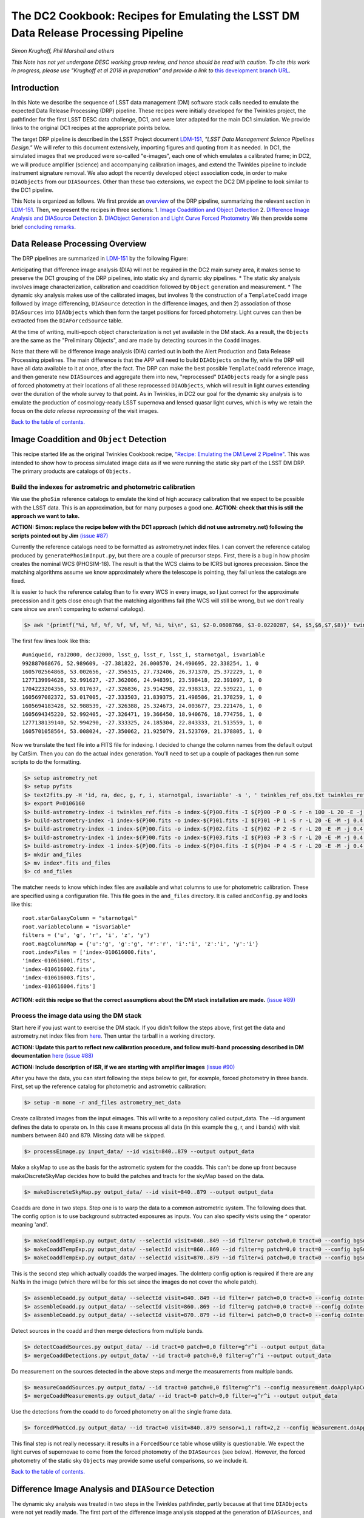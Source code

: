 
.. raw:: html

   <img src="https://github.com/LSSTDESC/desc-tex/raw/master/logos/header.png"></img>

The DC2 Cookbook: Recipes for Emulating the LSST DM Data Release Processing Pipeline
====================================================================================

*Simon Krughoff, Phil Marshall and others*

*This Note has not yet undergone DESC working group review, and hence
should be read with caution. To cite this work in progress, please use
"Krughoff et al 2018 in preparation" and provide a link to*
`this development branch URL <https://github.com/LSSTDESC/DC2_Repo/blob/issue/73/cookbook/Notebooks/DC2Cookbook.ipynb>`__.

Introduction
------------

In this Note we describe the sequence of LSST data management (DM)
software stack calls needed to emulate the expected Data Release
Processing (DRP) pipeline. These recipes were initially developed for
the Twinkles project, the pathfinder for the first LSST DESC data
challenge, DC1, and were later adapted for the main DC1 simulation. We
provide links to the original DC1 recipes at the appropriate points
below.

The target DRP pipeline is described in the LSST Project document
`LDM-151 <http://ls.st/ldm-151>`__, *"LSST Data Management Science Pipelines
Design."* We will refer to this document extensively, importing figures
and quoting from it as needed. In DC1, the simulated images that we
produced were so-called "e-images", each one of which emulates a
calibrated frame; in DC2, we will produce amplifier (science) and
accompanying calibration images, and extend the Twinkles pipeline to
include instrument signature removal. We also adopt the recently
developed object association code, in order to make ``DIAObjects`` from
our ``DIASources``. Other than these two extensions, we expect the DC2
DM pipeline to look similar to the DC1 pipeline.

This Note is organized as follows. We first provide an
`overview <#overview>`__ of the DRP pipeline, summarizing the relevant
section in `LDM-151 <http://ls.st/ldm-151>`__. Then, we present the recipes in
three sections: 1. `Image Coaddition and Object Detection <#coadds>`__
2. `Difference Image Analysis and DIASource Detection <#diasources>`__
3. `DIAObject Generation and Light Curve Forced
Photometry <#forcedphot>`__
We then provide some brief `concluding remarks <#conclusions>`__.


Data Release Processing Overview
-----------------------------------

The DRP pipelines are summarized in `LDM-151 <http://ls.st/ldm-151>`__ by the
following Figure:

.. raw:: html

   <img src="https://github.com/lsst/LDM-151/blob/master/figures/drp_summary.png"></img>

Anticipating that difference image analysis (DIA) will not be required
in the DC2 main survey area, it makes sense to preserve the DC1 grouping
of the DRP pipelines, into static sky and dynamic sky pipelines. \* The
static sky analysis involves image characterization, calibration and
coaddition followed by ``Object`` generation and measurement. \* The
dynamic sky analysis makes use of the calibrated images, but involves 1)
the construction of a ``TemplateCoadd`` image followed by image
differencing, ``DIASource`` detection in the difference images, and then
2) association of those ``DIASources`` into ``DIAObjects`` which then
form the target positions for forced photometry. Light curves can then
be extracted from the ``DIAForcedSource`` table.

At the time of writing, multi-epoch object characterization is not yet
available in the DM stack. As a result, the ``Objects`` are the same as
the "Preliminary Objects", and are made by detecting sources in the
``Coadd`` images.

Note that there will be difference image analysis (DIA) carried out in
both the Alert Production and Data Release Processing pipelines. The
main difference is that the APP will need to build ``DIAObjects`` on the
fly, while the DRP will have all data available to it at once, after the
fact. The DRP can make the best possible ``TemplateCoadd`` reference
image, and then generate new ``DIASources`` and aggregate them into new,
"reprocessed" ``DIAObjects`` ready for a single pass of forced
photometry at their locations of all these reprocessed ``DIAObjects``,
which will result in light curves extending over the duration of the
whole survey to that point. As in Twinkles, in DC2 our goal for the
dynamic sky analysis is to emulate the production of cosmology-ready
LSST supernova and lensed quasar light curves, which is why we retain
the focus on the *data release reprocessing* of the visit images.

`Back to the table of contents. <#toc>`__

Image Coaddition and ``Object`` Detection
-----------------------------------------

This recipe started life as the original Twinkles Cookbook recipe,
`"Recipe: Emulating the DM Level 2
Pipeline" <https://github.com/LSSTDESC/Twinkles/blob/master/doc/Cookbook/DM_Level2_Recipe.md>`__.
This was intended to show how to process simulated image data as if we
were running the static sky part of the LSST DM DRP. The primary
products are catalogs of ``Objects.``

Build the indexes for astrometric and photometric calibration
~~~~~~~~~~~~~~~~~~~~~~~~~~~~~~~~~~~~~~~~~~~~~~~~~~~~~~~~~~~~~

We use the ``phoSim`` reference catalogs to emulate the kind of high
accuracy calibration that we expect to be possible with the LSST data.
This is an approximation, but for many purposes a good one. **ACTION:
check that this is still the approach we want to take.**

**ACTION: Simon: replace the recipe below with the DC1 approach (which
did not use astrometry.net) following the scripts pointed out by Jim**
`(issue #87) <https://github.com/LSSTDESC/DC2_Repo/issues/87>`__

Currently the reference catalogs need to be formatted as astrometry.net
index files. I can convert the reference catalog produced by
``generatePhosimInput.py``, but there are a couple of precursor steps.
First, there is a bug in how phosim creates the nominal WCS (PHOSIM-18).
The result is that the WCS claims to be ICRS but ignores precession.
Since the matching algorithms assume we know approximately where the
telescope is pointing, they fail unless the catalogs are fixed.

It is easier to hack the reference catalog than to fix every WCS in
every image, so I just correct for the approximate precession and it
gets close enough that the matching algorithms fail (the WCS will still
be wrong, but we don't really care since we aren't comparing to external
catalogs).

.. code:: bash

    $> awk '{printf("%i, %f, %f, %f, %f, %f, %i, %i\n", $1, $2-0.0608766, $3-0.0220287, $4, $5,$6,$7,$8)}' twinkles_ref.txt >twinkles_ref_obs.txt

The first few lines look like this:

::

    #uniqueId, raJ2000, decJ2000, lsst_g, lsst_r, lsst_i, starnotgal, isvariable
    992887068676, 52.989609, -27.381822, 26.000570, 24.490695, 22.338254, 1, 0
    1605702564868, 53.002656, -27.356515, 27.732406, 26.371370, 25.372229, 1, 0
    1277139994628, 52.991627, -27.362006, 24.948391, 23.598418, 22.391097, 1, 0
    1704223204356, 53.017637, -27.326836, 23.914298, 22.938313, 22.539221, 1, 0
    1605697082372, 53.017005, -27.333503, 21.839375, 21.498586, 21.378259, 1, 0
    1605694183428, 52.988539, -27.326388, 25.324673, 24.003677, 23.221476, 1, 0
    1605694345220, 52.992405, -27.326471, 19.366450, 18.940676, 18.774756, 1, 0
    1277138139140, 52.994290, -27.333325, 24.185304, 22.843333, 21.513559, 1, 0
    1605701058564, 53.008024, -27.350062, 21.925079, 21.523769, 21.378805, 1, 0

Now we translate the text file into a FITS file for indexing. I decided
to change the column names from the default output by CatSim. Then you
can do the actual index generation. You'll need to set up a couple of
packages then run some scripts to do the formatting.

.. code:: bash

    $> setup astrometry_net
    $> setup pyfits
    $> text2fits.py -H 'id, ra, dec, g, r, i, starnotgal, isvariable' -s ', ' twinkles_ref_obs.txt twinkles_ref.fits -f 'kdddddjj'
    $> export P=0106160
    $> build-astrometry-index -i twinkles_ref.fits -o index-${P}00.fits -I ${P}00 -P 0 -S r -n 100 -L 20 -E -j 0.4 -r 1 > build-00.log
    $> build-astrometry-index -1 index-${P}00.fits -o index-${P}01.fits -I ${P}01 -P 1 -S r -L 20 -E -M -j 0.4 > build-01.log &
    $> build-astrometry-index -1 index-${P}00.fits -o index-${P}02.fits -I ${P}02 -P 2 -S r -L 20 -E -M -j 0.4 > build-02.log &
    $> build-astrometry-index -1 index-${P}00.fits -o index-${P}03.fits -I ${P}03 -P 3 -S r -L 20 -E -M -j 0.4 > build-03.log &
    $> build-astrometry-index -1 index-${P}00.fits -o index-${P}04.fits -I ${P}04 -P 4 -S r -L 20 -E -M -j 0.4 > build-04.log
    $> mkdir and_files
    $> mv index*.fits and_files
    $> cd and_files

The matcher needs to know which index files are available and what
columns to use for photometric calibration. These are specified using a
configuration file. This file goes in the ``and_files`` directory. It is
called ``andConfig.py`` and looks like this:

::

    root.starGalaxyColumn = "starnotgal"
    root.variableColumn = "isvariable"
    filters = ('u', 'g', 'r', 'i', 'z', 'y')
    root.magColumnMap = {'u':'g', 'g':'g', 'r':'r', 'i':'i', 'z':'i', 'y':'i'}
    root.indexFiles = ['index-010616000.fits',
    'index-010616001.fits',
    'index-010616002.fits',
    'index-010616003.fits',
    'index-010616004.fits']

**ACTION: edit this recipe so that the correct assumptions about the DM
stack installation are made.**
`(issue #89) <https://github.com/LSSTDESC/DC2_Repo/issues/89>`__

.. raw:: html

   <!--

   ### Set up the data to run DM processing

   First you'll need to build the stack using tickets/DM-4302 of obs_lsstSim.  In order to patch a branch version onto a pre-existing stack you can do something like the following:

   1. Build a master stack.  I suggest using [lsstsw](https://confluence.lsstcorp.org/display/LDMDG/The+LSST+Software+Build+Tool).
   2. Set up the stack: e.g. `$> setup obs_lsstSim -t bNNNN`
   3. Clone the package you want to patch on top of your stack `$> clone git@github.com:lsst/obs_lsstSim.git; cd obs_lsstSim`
   4. Get the branch: `$> checkout tickets/DM-4302`
   5. Set up just (-j) the cloned package (since the rest of the packages are already set up): `$> setup -j -r .`
   6. Build the cloned package (this is necessary even for pure python packages): `$> scons opt=3`
   7. Optionally install it in your stack: `$> scons install declare`

   This assumes the simulated images have landed in a directory called ```images```
   in the current directory.  In the images directory, you'll need a ```_mapper``` file with contents
   ```python
   lsst.obs.lsstSim.LsstSimMapper
   ```

   The above file will tell the stack where to put the raw files and eimages.

   Setup the stack environment.  This will make the `LsstSimMapper` class available:
   ```bash
   $> setup obs_lsstSim
   ```

   Ingest the images from a directory called images to a repository called `input_data`.
   There are some config overrides in the `ingest.py` file.
   ```bash
   $> ingestImages.py images images/lsst_*.fits.gz --mode link --output input_data
   ```
   Now you are setup to process the data.

   -->

Process the image data using the DM stack
~~~~~~~~~~~~~~~~~~~~~~~~~~~~~~~~~~~~~~~~~

Start here if you just want to exercise the DM stack. If you didn't
follow the steps above, first get the data and astrometry.net index
files from
`here <https://lsst-web.ncsa.illinois.edu/~krughoff/data/gri_data.tar.gz>`__.
Then untar the tarball in a working directory.

**ACTION: Update this part to reflect new calibration procedure, and
follow multi-band processing described in DM documentation**
`here <http://doxygen.lsst.codes/stack/doxygen/x_masterDoxyDoc/pipe_tasks_multi_band.html>`__
`(issue #88) <https://github.com/LSSTDESC/DC2_Repo/issues/88>`__

**ACTION: Include description of ISR, if we are starting with amplifier
images** `(issue #90) <https://github.com/LSSTDESC/DC2_Repo/issues/90>`__

After you have the data, you can start following the steps below to get,
for example, forced photometry in three bands. First, set up the
reference catalog for photometric and astrometric calibration:

.. code:: bash

    $> setup -m none -r and_files astrometry_net_data

Create calibrated images from the input eimages. This will write to a
repository called output\_data. The --id argument defines the data to
operate on. In this case it means process all data (in this example the
g, r, and i bands) with visit numbers between 840 and 879. Missing data
will be skipped.

.. code:: bash

    $> processEimage.py input_data/ --id visit=840..879 --output output_data

Make a skyMap to use as the basis for the astrometic system for the
coadds. This can't be done up front because makeDiscreteSkyMap decides
how to build the patches and tracts for the skyMap based on the data.

.. code:: bash

    $> makeDiscreteSkyMap.py output_data/ --id visit=840..879 --output output_data

Coadds are done in two steps. Step one is to warp the data to a common
astrometric system. The following does that. The config option is to use
background subtracted exposures as inputs. You can also specify visits
using the ^ operator meaning 'and'.

.. code:: bash

    $> makeCoaddTempExp.py output_data/ --selectId visit=840..849 --id filter=r patch=0,0 tract=0 --config bgSubtracted=True --output output_data
    $> makeCoaddTempExp.py output_data/ --selectId visit=860..869 --id filter=g patch=0,0 tract=0 --config bgSubtracted=True --output output_data
    $> makeCoaddTempExp.py output_data/ --selectId visit=870..879 --id filter=i patch=0,0 tract=0 --config bgSubtracted=True --output output_data

This is the second step which actually coadds the warped images. The
doInterp config option is required if there are any NaNs in the image
(which there will be for this set since the images do not cover the
whole patch).

.. code:: bash

    $> assembleCoadd.py output_data/ --selectId visit=840..849 --id filter=r patch=0,0 tract=0 --config doInterp=True --output output_data
    $> assembleCoadd.py output_data/ --selectId visit=860..869 --id filter=g patch=0,0 tract=0 --config doInterp=True --output output_data
    $> assembleCoadd.py output_data/ --selectId visit=870..879 --id filter=i patch=0,0 tract=0 --config doInterp=True --output output_data

Detect sources in the coadd and then merge detections from multiple
bands.

.. code:: bash

    $> detectCoaddSources.py output_data/ --id tract=0 patch=0,0 filter=g^r^i --output output_data
    $> mergeCoaddDetections.py output_data/ --id tract=0 patch=0,0 filter=g^r^i --output output_data

Do measurement on the sources detected in the above steps and merge the
measurements from multiple bands.

.. code:: bash

    $> measureCoaddSources.py output_data/ --id tract=0 patch=0,0 filter=g^r^i --config measurement.doApplyApCorr=yes --output output_data
    $> mergeCoaddMeasurements.py output_data/ --id tract=0 patch=0,0 filter=g^r^i --output output_data

Use the detections from the coadd to do forced photometry on all the
single frame data.

.. code:: bash

    $> forcedPhotCcd.py output_data/ --id tract=0 visit=840..879 sensor=1,1 raft=2,2 --config measurement.doApplyApCorr=yes --output output_data

This final step is not really necessary: it results in a
``ForcedSource`` table whose utility is questionable. We expect the
light curves of supernovae to come from the forced photometry of the
``DIASources`` (see below). However, the forced photometry of the static
sky ``Objects`` may provide some useful comparisons, so we include it.

.. raw:: html

   <!-- Closing remarks from the Twinkles recipe:

   Once the forced photometry is done, you can look at the output by loading the measurements using the butler.  [This script](../../bin/plot_point_mags.py) shows how to start looking at the measurements.  It produces the following image.  I tried to fit both the systematic floor and the 5-sigma value for each of the bands.  Results are shown in the legend of the following image.

   ![Repeat figure](gri_err.png)

   You can also use the stack to make a color image from the three coadds.  See [colorim.py](../../bin/colorim.py) for the code to do this.  Note that you can also overplot the detections.

   [![Coadd thumbnail](rgb_coadd_thumb.png)](rgb_coadd.png)

   -->

`Back to the table of contents. <#toc>`__

Difference Image Analysis and ``DIASource`` Detection
-----------------------------------------------------

The dynamic sky analysis was treated in two steps in the Twinkles
pathfinder, partly because at that time ``DIAObjects`` were not yet
readily made. The first part of the difference image analysis stopped at
the generation of ``DIASources``, and it is this Twinkles recipe,
`"Recipe: How to create DIASources using PSF Homogenized
coadds" <https://github.com/LSSTDESC/Twinkles/blob/master/doc/Cookbook/Coadd_Diffim_Recipe.md>`__
that we adapt for DC2 here.

The basic sequence of operations is as follows:

-  Produce calibrated exposures
-  Produce the skyMap
-  Generate a PSF-matched ``TemplateCoadd`` to use as the DIA reference
   image
-  Produce the DIA sources using image differencing

Note that, as written, this would duplicate the ``processEimage.py``
step from the static sky recipe above. This is primarily because I found
that I couldn't use the ``calexp``\ s produced for the static sky
analysis. This probably means we'll want to switch to this new way of
producing calibrated exposures.

**ACTION: Simplify this recipe by re-using the calexps from the static
sky processing**
`(issue #91) <https://github.com/LSSTDESC/DC2_Repo/issues/91>`__

Produce the ``calexp``\ s needed for DIA
~~~~~~~~~~~~~~~~~~~~~~~~~~~~~~~~~~~~~~~~

Set up your environment:

.. code:: bash

    $> export MYREPODIR=~/Twinkles/repos
    $> export MYWORKDIR=~/Twinkles
    $> export CALEXPDIR=$MYWORKDIR/fixed_psf_size
    $> export COADDDIR=$MYWORKDIR/matched_coadd
    $> export DIFFDIR=$MYWORKDIR/matched_diffim
    $> export RAWDATADIR=/global/cscratch1/sd/desc/twinkles/work/4/input
    $> export AND_DIR=/global/homes/d/desc/twinkles/trial/and_files_Phosim_Deep_Precursor
    $> source /global/common/cori/contrib/lsst/lsstDM/setupStack-12_1.sh
    $> cd $MYREPODIR
    $> cd obs_lsstSim
    $> git checkout twinkles_1
    $> setup -j -m none -r $AND_DIR astrometry_net_data
    $> cd $MYWORKDIR

Make the calibrated exposures:

::

    $> processEimage.py $RAWDATADIR --output $CALEXPDIR --id filter='r'

NB. This task must be configured to have fixed size PSF measuremnt
kernels *or the PSF matching in the next step doesn't work.* These
configs are provided by the ``processEimage.py`` `config <https://github.com/lsst/obs_lsstSim/blob/twinkles_395/config/processEimage.py>`__
in the
`twinkles\_395 <https://github.com/lsst/obs_lsstSim/tree/twinkles_395>`__
branch of the ``obs_lsstSim`` repository. This means that PSFEX cannot
be used as the PSF measurement algorithm in this task or the PSF
matching will not work.

Make the ``SkyMap`` [issue `#121 <https://github.com/LSSTDESC/DC2_Repo/issues/121>`__]
~~~~~~~~~~~~~~~~~~~~~~~~~~~~~~~~~~~~~~~~~~~~~~~~~~~~~~~~~~~~~~~~~~~~~~~~~~~~~~~~~~~~~~

The first thing we need to make is the sky map on which the coadded
images will be projected for all bands. In order to ensure that the sky
map will not depend on the list of input visits (their location on the
sky or on the time and place the reprocessing happens), the sky map
should be absolute (using ``makeSkyMap.py`` and the appropriate
configuration) instead of relative to an input field (as done with
``makeDiscreteSkyMap.py``). Making such a sky map will create thousands
of tracts and patches, that will be fixed on the sky and usable in
different reprocessing sessions.

One possibility could be to use the `Rings sky
map <https://github.com/lsst/skymap/blob/master/python/lsst/skymap/ringsSkyMap.py#L42>`__,
as done for the HSC data reprocessing with the LSST stack (and currently
for CFHT data reprocessing as well). In order to make this sky map, some
modifications of the ``lsstSimMapper.py``
`script <https://github.com/lsst/obs_lsstSim/blob/master/python/lsst/obs/lsstSim/lsstSimMapper.py>`__
must be done to match what has been done in ``hasMapper.py``
(`here <https://github.com/lsst/skymap/blob/master/python/lsst/skymap/ringsSkyMap.py#L42>`__
and
`here <https://github.com/lsst/obs_subaru/blob/master/python/lsst/obs/hsc/hscMapper.py#L286>`__).
A configuration file (``makeSkyMapConfig.py`` below) is then needed to
run ``makeSkyMap.py``, containing information on how to parametrize the
rings map. An example of such a configuration can be taken from the HSC
reprocessing
`repository <https://github.com/LSSTDESC/ReprocessingTaskForce/blob/master/config/w_2017_49/cfht/makeSkyMapConfig.py>`__,
which contains:

::

    config.skyMap.name = "rings"
    config.skyMap["rings"].numRings = 120
    config.skyMap["rings"].projection = "TAN"
    config.skyMap["rings"].tractOverlap = 1.0/60 # Overlap between tracts (degrees)
    config.skyMap["rings"].pixelScale = 0.185

After having adapted ``lsstSimMapper.py`` and getting the configuration
file ready, the command to run will be:

.. code:: bash

    $> makeSkyMap.py INPUTDIR --output OUTPUTDIR --configfile makeSkyMapConfig.py

The list of tracts/patches in which there is actually data (out of the
18937 tracts in that case) can be determined using a `hand-made
script <https://github.com/LSSTDESC/ReprocessingTaskForce/blob/master/scripts/reportPatchesWithImages.py>`__
developped in the context of CFHT data reprocessing (that might need
some improvement).

Make the ``TemplateCoadd``\ s
~~~~~~~~~~~~~~~~~~~~~~~~~~~~~

Next, we make the ``CoaddTempExp``\ s. This requires a manual config
step. The seeing in the data varies from visit to visit. For image
differencing to work well in the current system, the template should
have sharper seeing than the science images. Thus, we choose a subset of
the calibrated visit images to construct the coadd. More data will give
us higher signal to noise, but a wider coadd PSF. Less data allows for a
sharper coadd PSF, but lower signal to noise. We have decided to
parameterize this choice by allowing the maximum acceptable seeing in
pixels, ``select.maxPsfFwhm``, to be set at runtime. The FWHM of the
model Psf, ``modelPsf.defaultFwhm``, also needs to be set, and must
reflect this choice. In concrete terms, ``modelPsf.defaultFwhm`` must be
equal to or greater than ``select.maxPsfFwhm``, and we recommend they be
set to be equal to minimize loss to the broader coadd PSF.

NB. The config file must specify the same size for the
``modelPsf`` as was specified for the PSF measurement kernel in the above step. See  `this Twinkles script <https://github.com/lsst/obs_lsstSim/blob/twinkles_395/config/makeCoaddTempExp.py#L6>`__ for details.

::

    $> makeCoaddTempExp.py $CALEXPDIR --config modelPsf.defaultFwhm=4.85 select.maxPsfFwhm=4.85\
    > --selectId filter='r' --id filter='r' --output $COADDDIR

    You might think that it would be easy to determine the value of the
    ``select.maxPsfFwhm`` parameter in code, but the match PSF and the
    selection threshold must be known at the same time, at least, in the
    current task setup. It would be possible to separate these two steps
    with a little more effort.

Now we can make the ``TemplateCoadd``:

.. code:: bash

    $> assembleCoadd.py $COADDDIR --selectId filter='r' --id filter='r' patch=0,0 tract=0 --output $COADDDIR

Difference the images
~~~~~~~~~~~~~~~~~~~~~

.. code:: bash

    $> imageDifference.py $COADDDIR --templateId filter='r' --id filter='r' --output $DIFFDIR

At this point you will have a diffim and a catalog of ``DIAsources``.
Note that each of the images that went into the coadd will have
significant ringing in the diffim, because in these cases the template
will be deconvolved in ``ImageDifference.py`` to match the science PSF.
The
`config <https://github.com/lsst/obs_lsstSim/blob/twinkles_395/config/imageDifference.py>`__
for the ImageDifferenceTask turns on decorrelation of the noise in the
difference image.

`Back to the table of contents. <#toc>`__

``DIAObject`` Generation and Light Curve Forced Photometry
----------------------------------------------------------

Now that we have a table of ``DIASources``, from differencing all visit
images against the same template image, we can make ``DIAObjects`` by
simple spatial association, and then measure their light curves via
forced photometry. In this way, the "reprocessing" of the visit images
that will take place during DRP is cleaner and simpler than the
iterative ``DIAObject`` definition that will take place during nightly
processing of the observations in the Alert Production Pipeline.

The following recipe was originally written for Twinkles as `"Recipe:
Emulating the Level 1 Reprocessing of DIAObjects: Difference Image
Forced
Photometry" <https://github.com/LSSTDESC/Twinkles/blob/master/doc/Cookbook/Reprocessed_DIAObjects_Recipe.md>`__.
It consists of the following steps:

1. Assemble ``DIAObjects`` from ``DIASources``
2. Calculate aggregate quantities for ``DIAObjects`` based on the
   constituent ``DIASources``
3. Feed the ``DIAObjects`` to a difference image forced photometry task
   to compute light curves for each ``DIAObject``, which can then be
   stored in a new ``DIASource`` table.

This sequence of steps represents a minimal subset of those defined in
the `LSST Data Products Definition Document,
LSE-163 <https://docushare.lsstcorp.org/docushare/dsweb/Get/LSE-163>`__.

Associating ``DIASources``
~~~~~~~~~~~~~~~~~~~~~~~~~~

In Twinkles, the two ways we looked at associating Level 1
``DIASources`` into reprocessed ``DIAObjects`` were to: \* Collect
``DIASources`` into ``DIAObjects`` by doing a close neighbor match, in
sequence, on each ``DIASource`` table, adding orphan ``DIASources`` back
to the reference ``DIAObject`` catalog and thus building up a set of
``DIAObjects`` with member ``DIASources``. Note that something like this
online algorithm will need to be carried out in Level 1 during
operations. \* Use a clustering algorithm to do post-facto association
based on the spatial distribution of all the ``DIASources``
simultaneously.

The second approach is likely closer to what will be done in the
production Level 2 system, but the LSST DM Stack already contains a
utility for executing the first technique. The ``afwTable.MultiMatch``
tool can take many ``SourceCatalogs`` and build up associations of the
``DIASources`` by repeated application of a proximity cut. We use this
pre-existing tool as our first go at emulating Level 2 association. This
will require a new ``Task`` to fetch the ``DIASource`` catalogs and feed
them through ``MultiMatch``.

**ACTION: Update the above with the new DM object association code**
`(issue #92) <https://github.com/LSSTDESC/DC2_Repo/issues/92>`__

Aggregate quantities for ``DIAObjects``
~~~~~~~~~~~~~~~~~~~~~~~~~~~~~~~~~~~~~~~

We will take the associated catalog from ``MultiMatch`` and compute
aggregate quantities for the columns that impact the forced photometry:
i.e. positions, flags, and the total number of ``DIASources`` associated
with the ``DIAObject``. The aggregate quantites will be persisted in a
new dataset ``reproDIAObjects``.

**ACTION: Update the above once new association code is included. Maybe
can be removed?**

Forced Photometry
~~~~~~~~~~~~~~~~~

A new task will read the ``reproDIAObjects`` catalog. For each
difference image, the task will force photometer at the location of each
``reproDIAObject``. For each difference image, the task will store the
forced photometry catalog in the ``reproDIASource`` dataset.

**ACTION: Include code to carry out and store forced photometry on
DIAobjects**
`(issue #93) <https://github.com/LSSTDESC/DC2_Repo/issues/93>`__

Wish List
~~~~~~~~~

The above will be filled in as we implement the various pieces. We need:

-  A tool to add datasets to the ``obs_lsstSim`` dataset policy file;
-  A task to execute the forced photometry;
-  A ``reproDIASource`` dataset to persist the forced measurements in.

**ACTION: Make sure code cells include handling of the above items**

`Back to the table of contents. <#toc>`__

Concluding Remarks
------------------

`Back to the table of contents. <#toc>`__
